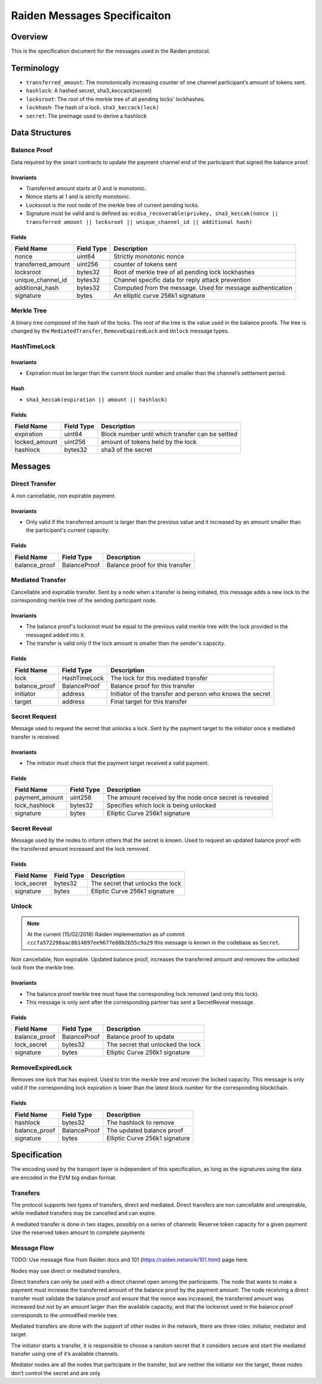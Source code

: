 Raiden Messages Specificaiton
#####################################

Overview
==========
This is the specification document for the messages used in the Raiden protocol.

Terminology
=============

- ``transferred_amount``: The monotonically increasing counter of one channel participant’s amount of tokens sent.
- ``hashlock``: A hashed secret, sha3_keccack(secret)
- ``locksroot``: The root of the merkle tree of all pending locks' lockhashes.
- ``lockhash``: The hash of a lock.  ``sha3_keccack(lock)``
- ``secret``: The preimage used to derive a hashlock

Data Structures
================

Balance Proof
--------------

Data required by the smart contracts to update the payment channel end of the participant that signed the balance proof.

Invariants
^^^^^^^^^^

- Transferred amount starts at 0 and is monotonic.
- Nonce starts at 1 and is strictly monotonic.
- Locksroot is the root node of the merkle tree of current pending locks.
- Signature must be valid and is defined as: ``ecdsa_recoverable(privkey, sha3_keccak(nonce || transferred amount || locksroot || unique_channel_id || additional hash)``

Fields
^^^^^^

+----------------------+-------------+------------------------------------------------------------+
| Field Name           | Field Type  |  Description                                               |
+======================+=============+============================================================+
|  nonce               | uint64      | Strictly monotonic nonce                                   |
+----------------------+-------------+------------------------------------------------------------+
|  transferred_amount  | uint256     | counter of tokens sent                                     |
+----------------------+-------------+------------------------------------------------------------+
|  locksroot           | bytes32     | Root of merkle tree of all pending lock lockhashes         |
+----------------------+-------------+------------------------------------------------------------+
|  unique_channel_id   | bytes32     | Channel specific data for reply attack prevention          |
+----------------------+-------------+------------------------------------------------------------+
|  additional_hash     | bytes32     | Computed from the message. Used for message authentication |
+----------------------+-------------+------------------------------------------------------------+
|  signature           | bytes       | An elliptic curve 256k1 signature                          |
+----------------------+-------------+------------------------------------------------------------+


Merkle Tree
------------

A binary tree composed of the hash of the locks. The root of the tree is the value used in the balance proofs. The tree is changed by the ``MediatedTransfer``, ``RemoveExpiredLock`` and ``Unlock`` message types.

HashTimeLock
---------------

Invariants
^^^^^^^^^^

- Expiration must be larger than the current block number and smaller than the channel’s settlement period.

Hash
^^^^^

- ``sha3_keccak(expiration || amount || hashlock)``

Fields
^^^^^^

+----------------------+-------------+------------------------------------------------------------+
| Field Name           | Field Type  |  Description                                               |
+======================+=============+============================================================+
|  expiration          | uint64      | Block number until which transfer can be settled           |
+----------------------+-------------+------------------------------------------------------------+
|  locked_amount       | uint256     | amount of tokens held by the lock                          |
+----------------------+-------------+------------------------------------------------------------+
|  hashlock            | bytes32     | sha3 of the secret                                         |
+----------------------+-------------+------------------------------------------------------------+


Messages
==========

Direct Transfer
---------------

A non cancellable, non expirable payment.

Invariants
^^^^^^^^^^

- Only valid if the transferred amount is larger than the previous value and it increased by an amount smaller than the participant's current capacity.

Fields
^^^^^^

+----------------------+---------------+------------------------------------------------------------+
| Field Name           | Field Type    |  Description                                               |
+======================+===============+============================================================+
|  balance_proof       | BalanceProof  | Balance proof for this transfer                            |
+----------------------+---------------+------------------------------------------------------------+

Mediated Transfer
------------------

Cancellable and expirable transfer. Sent by a node when a transfer is being initiated, this message adds a new lock to the corresponding merkle tree of the sending participant node.


Invariants
^^^^^^^^^^

- The balance proof's locksroot must be equal to the previous valid merkle tree with the lock provided in the messaged added into it.
- The transfer is valid only if the lock amount is smaller than the sender's capacity.

Fields
^^^^^^

+----------------------+---------------+------------------------------------------------------------+
| Field Name           | Field Type    |  Description                                               |
+======================+===============+============================================================+
|  lock                | HashTimeLock  | The lock for this mediated transfer                        |
+----------------------+---------------+------------------------------------------------------------+
|  balance_proof       | BalanceProof  | Balance proof for this transfer                            |
+----------------------+---------------+------------------------------------------------------------+
|  initiator           | address       | Initiator of the transfer and person who knows the secret  |
+----------------------+---------------+------------------------------------------------------------+
|  target              | address       | Final target for this transfer                             |
+----------------------+---------------+------------------------------------------------------------+


Secret Request
----------------

Message used to request the secret that unlocks a lock. Sent by the payment target to the initiator once a mediated transfer is received.

Invariants
^^^^^^^^^^

- The initiator must check that the payment target received a valid payment.

Fields
^^^^^^

+----------------------+---------------+------------------------------------------------------------+
| Field Name           | Field Type    |  Description                                               |
+======================+===============+============================================================+
|  payment_amount      | uint256       | The amount received by the node once secret is revealed    |
+----------------------+---------------+------------------------------------------------------------+
|  lock_hashlock       | bytes32       | Specifies which lock is being unlocked                     |
+----------------------+---------------+------------------------------------------------------------+
|  signature           | bytes         | Elliptic Curve 256k1 signature                             |
+----------------------+---------------+------------------------------------------------------------+

Secret Reveal
--------------

Message used by the nodes to inform others that the secret is known. Used to request an updated balance proof with the transferred amount increased and the lock removed.

Fields
^^^^^^

+----------------------+---------------+------------------------------------------------------------+
| Field Name           | Field Type    |  Description                                               |
+======================+===============+============================================================+
|  lock_secret         | bytes32       | The secret that unlocks the lock                           |
+----------------------+---------------+------------------------------------------------------------+
|  signature           | bytes         | Elliptic Curve 256k1 signature                             |
+----------------------+---------------+------------------------------------------------------------+

Unlock
-------

.. Note:: At the current (15/02/2018) Raiden implementation as of commit ``cccfa572298aac8b14897ee9677e88b2b55c9a29`` this message is known in the codebase as ``Secret``.

Non cancellable, Non expirable. Updated balance proof, increases the transferred amount and removes the unlocked lock from the merkle tree.

Invariants
^^^^^^^^^^

- The balance proof merkle tree must have the corresponding lock removed (and only this lock).
- This message is only sent after the corresponding partner has sent a SecretReveal message.


Fields
^^^^^^

+----------------------+---------------+------------------------------------------------------------+
| Field Name           | Field Type    |  Description                                               |
+======================+===============+============================================================+
|  balance_proof       | BalanceProof  | Balance proof to update                                    |
+----------------------+---------------+------------------------------------------------------------+
|  lock_secret         | bytes32       | The secret that unlocked the lock                          |
+----------------------+---------------+------------------------------------------------------------+
|  signature           | bytes         | Elliptic Curve 256k1 signature                             |
+----------------------+---------------+------------------------------------------------------------+

RemoveExpiredLock
---------------------
Removes one lock that has expired. Used to trim the merkle tree and recover the locked capacity. This message is only valid if the corresponding lock expiration is lower than the latest block number for the corresponding blockchain.

Fields
^^^^^^

+----------------------+---------------+------------------------------------------------------------+
| Field Name           | Field Type    |  Description                                               |
+======================+===============+============================================================+
|  hashlock            | bytes32       | The hashlock to remove                                     |
+----------------------+---------------+------------------------------------------------------------+
|  balance_proof       | BalanceProof  | The updated balance proof                                  |
+----------------------+---------------+------------------------------------------------------------+
|  signature           | bytes         | Elliptic Curve 256k1 signature                             |
+----------------------+---------------+------------------------------------------------------------+


Specification
=============

The encoding used by the transport layer is independent of this specification, as long as the signatures using the data are encoded in the EVM big endian format.

Transfers
----------

The protocol supports two types of transfers, direct and mediated. Direct transfers are non cancellable and unexpirable, while mediated transfers may be cancelled and can expire.

A mediated transfer is done in two stages, possibly on a series of channels:
Reserve token capacity for a given payment
Use the reserved token amount to complete payments

Message Flow
--------------

TODO: Use message flow from Raiden docs and 101 (https://raiden.network/101.html) page here.



Nodes may use direct or mediated transfers.

Direct transfers can only be used with a direct channel open among the participants. The node that wants to make a payment must increase the transferred amount of the balance proof by the payment amount. The node receiving a direct transfer must validate the balance proof and ensure that the nonce was increased, the transferred amount was increased but not by an amount larger than the available capacity, and that the locksroot used in the balance proof corresponds to the unmodified merkle tree.

Mediated transfers are done with the support of other nodes in the network, there are three roles: initiator, mediator and target.

The initiator starts a transfer, it is responsible to choose a random secret that it considers secure and start the mediated transfer using one of it’s available channels.

Mediator nodes are all the nodes that participate in the transfer, but are neither the initiator nor the target, these nodes don’t control the secret and are only



